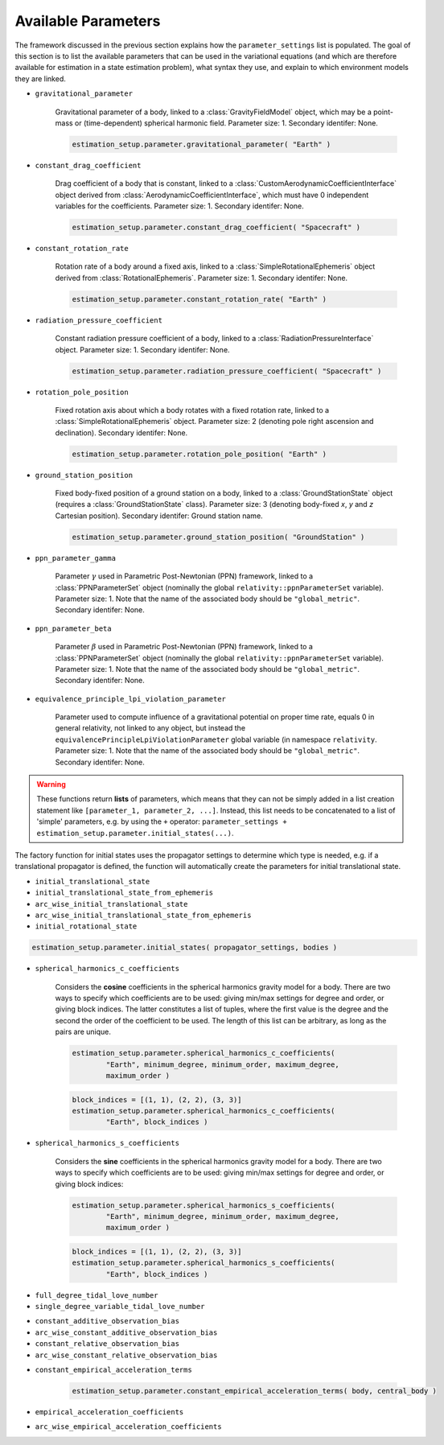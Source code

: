 
.. _parameterSettingCreation:

====================
Available Parameters
====================

The framework discussed in the previous section explains how the :literal:`parameter_settings` list is populated. The goal of this section is to list the available parameters that can be used in the variational equations (and which are therefore available for estimation in a state estimation problem), what syntax they use, and explain to which environment models they are linked.

.. class:: Single Parameters

- :literal:`gravitational_parameter`
	
	Gravitational parameter of a body, linked to a :class:`GravityFieldModel` object, which may be a point-mass or (time-dependent) spherical harmonic field. Parameter size: 1. Secondary identifer: None.
	
	.. code-block:: python

		estimation_setup.parameter.gravitational_parameter( "Earth" )

- :literal:`constant_drag_coefficient`

	Drag coefficient of a body that is constant, linked to a :class:`CustomAerodynamicCoefficientInterface` object derived from :class:`AerodynamicCoefficientInterface`, which must have 0 independent variables for the coefficients. Parameter size: 1. Secondary identifer: None.
	
	.. code-block:: python

		estimation_setup.parameter.constant_drag_coefficient( "Spacecraft" )
	
- :literal:`constant_rotation_rate`

	Rotation rate of a body around a fixed axis, linked to a :class:`SimpleRotationalEphemeris` object derived from :class:`RotationalEphemeris`. Parameter size: 1. Secondary identifer: None.
	
	.. code-block:: python

		estimation_setup.parameter.constant_rotation_rate( "Earth" )
	
- :literal:`radiation_pressure_coefficient`

	Constant radiation pressure coefficient of a body, linked to a :class:`RadiationPressureInterface` object. Parameter size: 1. Secondary identifer: None.
	
	.. code-block:: python

		estimation_setup.parameter.radiation_pressure_coefficient( "Spacecraft" )

- :literal:`rotation_pole_position`

	Fixed rotation axis about which a body rotates with a fixed rotation rate, linked to a :class:`SimpleRotationalEphemeris` object. Parameter size: 2 (denoting pole right ascension and declination). Secondary identifer: None.
	
	.. code-block:: python

		estimation_setup.parameter.rotation_pole_position( "Earth" )

- :literal:`ground_station_position`
	
	Fixed body-fixed position of a ground station on a body, linked to a :class:`GroundStationState` object (requires a :class:`GroundStationState` class). Parameter size: 3 (denoting body-fixed *x*, *y* and *z* Cartesian position). Secondary identifer: Ground station name.
	
	.. code-block:: python

		estimation_setup.parameter.ground_station_position( "GroundStation" )

- :literal:`ppn_parameter_gamma`
	
	Parameter :math:`\gamma` used in Parametric Post-Newtonian (PPN) framework, linked to a :class:`PPNParameterSet` object (nominally the global :literal:`relativity::ppnParameterSet` variable). Parameter size: 1. Note that the name of the associated body should be :literal:`"global_metric"`. Secondary identifer: None.

- :literal:`ppn_parameter_beta`
	
	Parameter :math:`\beta` used in Parametric Post-Newtonian (PPN) framework, linked to a :class:`PPNParameterSet` object (nominally the global :literal:`relativity::ppnParameterSet` variable). Parameter size: 1. Note that the name of the associated body should be :literal:`"global_metric"`. Secondary identifer: None.

- :literal:`equivalence_principle_lpi_violation_parameter`

	Parameter used to compute influence of a gravitational potential on proper time rate, equals 0 in general relativity, not linked to any object, but instead the :literal:`equivalencePrincipleLpiViolationParameter` global variable (in namespace :literal:`relativity`. Parameter size: 1. Note that the name of the associated body should be :literal:`"global_metric"`. Secondary identifer: None.


.. class:: Initial State Parameters

.. warning::
	These functions return **lists** of parameters, which means that they can not be simply added in a list creation statement like ``[parameter_1, parameter_2, ...]``. Instead, this list needs to be concatenated to a list of 'simple' parameters, e.g. by using the ``+`` operator: ``parameter_settings + estimation_setup.parameter.initial_states(...)``.
	
The factory function for initial states uses the propagator settings to determine which type is needed, e.g. if a translational propagator is defined, the function will automatically create the parameters for initial translational state.
	
- :literal:`initial_translational_state`

- :literal:`initial_translational_state_from_ephemeris`

- :literal:`arc_wise_initial_translational_state`

- :literal:`arc_wise_initial_translational_state_from_ephemeris`

- :literal:`initial_rotational_state`
		
.. code-block:: python

	estimation_setup.parameter.initial_states( propagator_settings, bodies )

         
.. class:: Spherical Harmonic Parameters

- :literal:`spherical_harmonics_c_coefficients`

	Considers the **cosine** coefficients in the spherical harmonics gravity model for a body. There are two ways to specify which coefficients are to be used: giving min/max settings for degree and order, or giving block indices. The latter constitutes a list of tuples, where the first value is the degree and the second the order of the coefficient to be used. The length of this list can be arbitrary, as long as the pairs are unique.

	.. code-block:: python

		estimation_setup.parameter.spherical_harmonics_c_coefficients( 
			"Earth", minimum_degree, minimum_order, maximum_degree,
			maximum_order )
		
	.. code-block:: python
	
		block_indices = [(1, 1), (2, 2), (3, 3)]
		estimation_setup.parameter.spherical_harmonics_c_coefficients(
			"Earth", block_indices )
		
- :literal:`spherical_harmonics_s_coefficients`

	
	Considers the **sine** coefficients in the spherical harmonics gravity model for a body. There are two ways to specify which coefficients are to be used: giving min/max settings for degree and order, or giving block indices:

	.. code-block:: python

		estimation_setup.parameter.spherical_harmonics_s_coefficients( 
			"Earth", minimum_degree, minimum_order, maximum_degree,
			maximum_order )
			
	.. code-block:: python
	
		block_indices = [(1, 1), (2, 2), (3, 3)]
		estimation_setup.parameter.spherical_harmonics_s_coefficients(
			"Earth", block_indices )

   
         
.. class:: Tidal Love Number Parameters

- :literal:`full_degree_tidal_love_number`

- :literal:`single_degree_variable_tidal_love_number`

.. class:: Constant Observation Bias Parameters

- :literal:`constant_additive_observation_bias`

- :literal:`arc_wise_constant_additive_observation_bias`

- :literal:`constant_relative_observation_bias`

- :literal:`arc_wise_constant_relative_observation_bias`

.. class:: Empirical Acceleration Parameters

- :literal:`constant_empirical_acceleration_terms`

	.. code-block:: python
	
		estimation_setup.parameter.constant_empirical_acceleration_terms( body, central_body )
	

- :literal:`empirical_acceleration_coefficients`

- :literal:`arc_wise_empirical_acceleration_coefficients`
   
